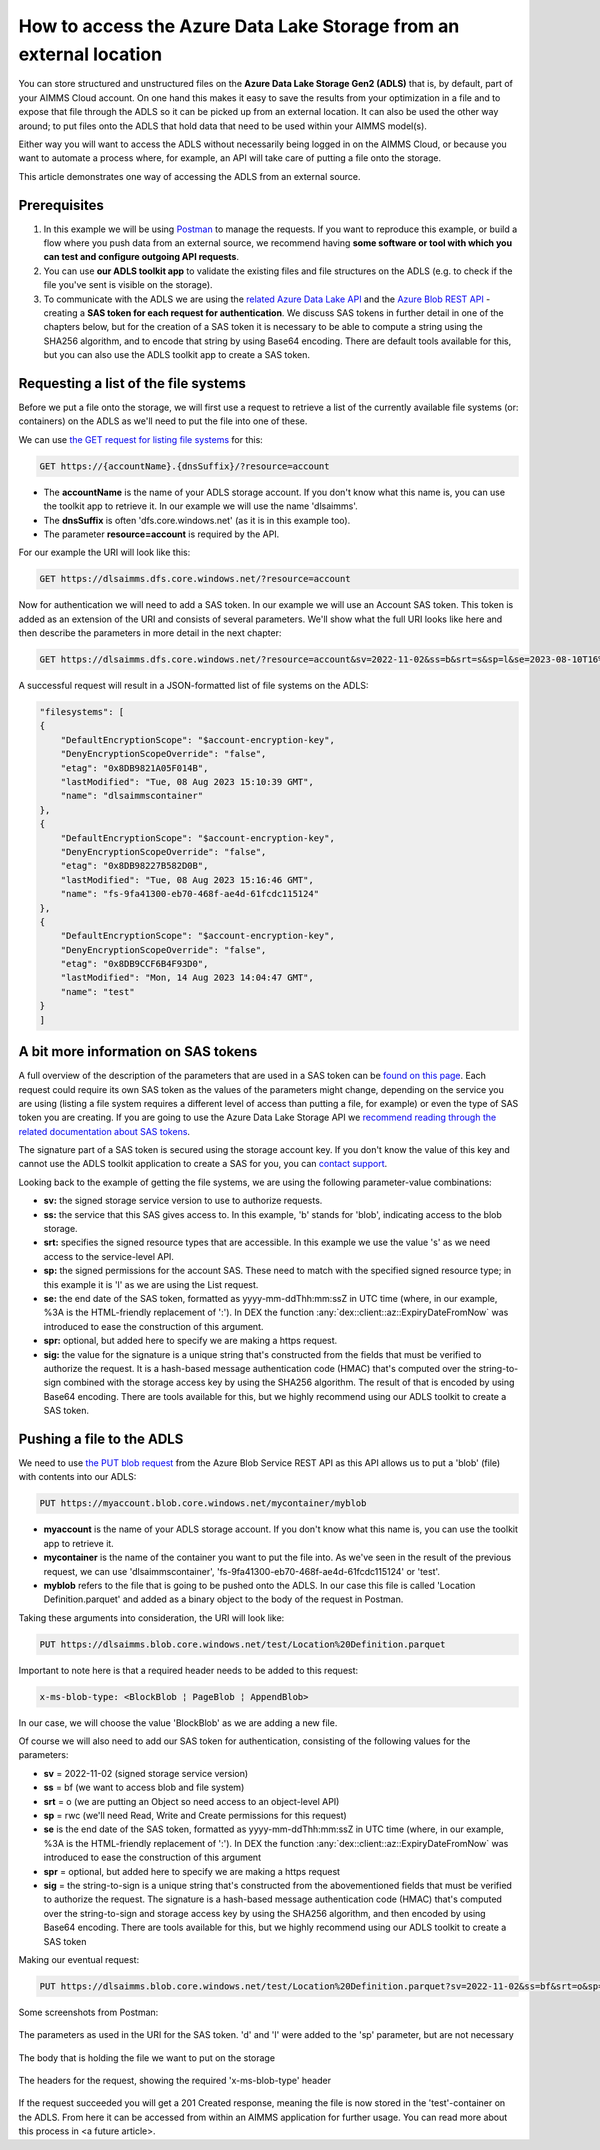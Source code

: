 How to access the Azure Data Lake Storage from an external location
=======================================================================

You can store structured and unstructured files on the **Azure Data Lake Storage Gen2 (ADLS)** that is, by default, part of your AIMMS Cloud account. On one hand this makes it easy to save the results from your optimization in a file and to expose that file through the ADLS so it can be picked up from an external location. It can also be used the other way around; to put files onto the ADLS that hold data that need to be used within your AIMMS model(s). 

Either way you will want to access the ADLS without necessarily being logged in on the AIMMS Cloud, or because you want to automate a process where, for example, an API will take care of putting a file onto the storage. 

This article demonstrates one way of accessing the ADLS from an external source.

 
Prerequisites
---------------

#. In this example we will be using `Postman <https://www.postman.com/>`_ to manage the requests. If you want to reproduce this example, or build a flow where you push data from an external source, we recommend having **some software or tool with which you can test and configure outgoing API requests**.

#. You can use **our ADLS toolkit app** to validate the existing files and file structures on the ADLS (e.g. to check if the file you've sent is visible on the storage). 

#. To communicate with the ADLS we are using the `related Azure Data Lake API <https://learn.microsoft.com/en-us/rest/api/storageservices/data-lake-storage-gen2>`_ and the `Azure Blob REST API <https://learn.microsoft.com/en-us/rest/api/storageservices/blob-service-rest-api>`_ - creating a **SAS token for each request for authentication**. We discuss SAS tokens in further detail in one of the chapters below, but for the creation of a SAS token it is necessary to be able to compute a string using the SHA256 algorithm, and to encode that string by using Base64 encoding. There are default tools available for this, but you can also use the ADLS toolkit app to create a SAS token.

Requesting a list of the file systems
---------------------------------------

Before we put a file onto the storage, we will first use a request to retrieve a list of the currently available file systems (or: containers) on the ADLS as we'll need to put the file into one of these. 

We can use `the GET request for listing file systems <https://learn.microsoft.com/en-us/rest/api/storageservices/datalakestoragegen2/filesystem/list>`_ for this:

.. code-block:: guess
	
	GET https://{accountName}.{dnsSuffix}/?resource=account

* The **accountName** is the name of your ADLS storage account. If you don't know what this name is, you can use the toolkit app to retrieve it. In our example we will use the name 'dlsaimms'.
* The **dnsSuffix** is often 'dfs.core.windows.net' (as it is in this example too).
* The parameter **resource=account** is required by the API.

For our example the URI will look like this:

.. code-block:: guess
	
	GET https://dlsaimms.dfs.core.windows.net/?resource=account

Now for authentication we will need to add a SAS token. In our example we will use an Account SAS token. This token is added as an extension of the URI and consists of several parameters. We'll show what the full URI looks like here and then describe the parameters in more detail in the next chapter:

.. code-block:: guess
	
	GET https://dlsaimms.dfs.core.windows.net/?resource=account&sv=2022-11-02&ss=b&srt=s&sp=l&se=2023-08-10T16%3A41%3A12Z&spr=https&sig=[signature]

A successful request will result in a JSON-formatted list of file systems on the ADLS:

.. code-block:: json

	"filesystems": [
        {
            "DefaultEncryptionScope": "$account-encryption-key",
            "DenyEncryptionScopeOverride": "false",
            "etag": "0x8DB9821A05F014B",
            "lastModified": "Tue, 08 Aug 2023 15:10:39 GMT",
            "name": "dlsaimmscontainer"
        },
        {
            "DefaultEncryptionScope": "$account-encryption-key",
            "DenyEncryptionScopeOverride": "false",
            "etag": "0x8DB98227B582D0B",
            "lastModified": "Tue, 08 Aug 2023 15:16:46 GMT",
            "name": "fs-9fa41300-eb70-468f-ae4d-61fcdc115124"
        },
        {
            "DefaultEncryptionScope": "$account-encryption-key",
            "DenyEncryptionScopeOverride": "false",
            "etag": "0x8DB9CCF6B4F93D0",
            "lastModified": "Mon, 14 Aug 2023 14:04:47 GMT",
            "name": "test"
        }
	]
	
A bit more information on SAS tokens
---------------------------------------

A full overview of the description of the parameters that are used in a SAS token can be `found on this page <https://learn.microsoft.com/en-us/rest/api/storageservices/create-account-sas#construct-an-account-sas-uri>`_. Each request could require its own SAS token as the values of the parameters might change, depending on the service you are using (listing a file system requires a different level of access than putting a file, for example) or even the type of SAS token you are creating. If you are going to use the Azure Data Lake Storage API we `recommend reading through the related documentation about SAS tokens <https://learn.microsoft.com/en-us/rest/api/storageservices/delegate-access-with-shared-access-signature>`_.

The signature part of a SAS token is secured using the storage account key. If you don't know the value of this key and cannot use the ADLS toolkit application to create a SAS for you, you can `contact support <mailto:support@aimms.com>`__.

Looking back to the example of getting the file systems, we are using the following parameter-value combinations:
 
* **sv:** the signed storage service version to use to authorize requests.
* **ss:** the service that this SAS gives access to. In this example, 'b' stands for 'blob', indicating access to the blob storage.
* **srt:** specifies the signed resource types that are accessible. In this example we use the value 's' as we need access to the service-level API.
* **sp:** the signed permissions for the account SAS. These need to match with the specified signed resource type; in this example it is 'l' as we are using the List request.
* **se:** the end date of the SAS token, formatted as yyyy-mm-ddThh:mm:ssZ in UTC time (where, in our example, %3A is the HTML-friendly replacement of ':'). In DEX the function :any:`dex::client::az::ExpiryDateFromNow` was introduced to ease the construction of this argument.
* **spr:** optional, but added here to specify we are making a https request.
* **sig:** the value for the signature is a unique string that's constructed from the fields that must be verified to authorize the request. It is a hash-based message authentication code (HMAC) that's computed over the string-to-sign combined with the storage access key by using the SHA256 algorithm. The result of that is encoded by using Base64 encoding. There are tools available for this, but we highly recommend using our ADLS toolkit to create a SAS token. 


Pushing a file to the ADLS
---------------------------------

We need to use `the PUT blob request <https://learn.microsoft.com/en-us/rest/api/storageservices/put-blob>`_ from the Azure Blob Service REST API as this API allows us to put a 'blob' (file) with contents into our ADLS:

.. code-block:: guess

	PUT https://myaccount.blob.core.windows.net/mycontainer/myblob

* **myaccount** is the name of your ADLS storage account. If you don't know what this name is, you can use the toolkit app to retrieve it.
* **mycontainer** is the name of the container you want to put the file into. As we've seen in the result of the previous request, we can use 'dlsaimmscontainer', 'fs-9fa41300-eb70-468f-ae4d-61fcdc115124' or 'test'.
* **myblob** refers to the file that is going to be pushed onto the ADLS. In our case this file is called 'Location Definition.parquet' and added as a binary object to the body of the request in Postman.

Taking these arguments into consideration, the URI will look like:

.. code-block:: guess

	PUT https://dlsaimms.blob.core.windows.net/test/Location%20Definition.parquet

Important to note here is that a required header needs to be added to this request:

.. code-block:: guess

	x-ms-blob-type: <BlockBlob ¦ PageBlob ¦ AppendBlob>

In our case, we will choose the value 'BlockBlob' as we are adding a new file.

Of course we will also need to add our SAS token for authentication, consisting of the following values for the parameters:

* **sv** = 2022-11-02 (signed storage service version)
* **ss** = bf (we want to access blob and file system)
* **srt** = o (we are putting an Object so need access to an object-level API)
* **sp** = rwc (we'll need Read, Write and Create permissions for this request)
* **se** is the end date of the SAS token, formatted as yyyy-mm-ddThh:mm:ssZ in UTC time (where, in our example, %3A is the HTML-friendly replacement of ':'). In DEX the function :any:`dex::client::az::ExpiryDateFromNow` was introduced to ease the construction of this argument
* **spr** = optional, but added here to specify we are making a https request
* **sig** = the string-to-sign is a unique string that's constructed from the abovementioned fields that must be verified to authorize the request. The signature is a hash-based message authentication code (HMAC) that's computed over the string-to-sign and storage access key by using the SHA256 algorithm, and then encoded by using Base64 encoding. There are tools available for this, but we highly recommend using our ADLS toolkit to create a SAS token

Making our eventual request:

.. code-block:: guess
	
	PUT https://dlsaimms.blob.core.windows.net/test/Location%20Definition.parquet?sv=2022-11-02&ss=bf&srt=o&sp=rwc&se=2023-08-15T12%3A08%3A29Z&spr=https&sig=[signature]

Some screenshots from Postman:

.. figure:: images/postman_putblob1.png
   :scale: 70
   :align: center
   
   The parameters as used in the URI for the SAS token. 'd' and 'l' were added to the 'sp' parameter, but are not necessary

.. figure:: images/postman_putblob2.png
   :scale: 70
   :align: center
   
   The body that is holding the file we want to put on the storage

.. figure:: images/postman_putblob3.png
   :scale: 70
   :align: center
   
   The headers for the request, showing the required 'x-ms-blob-type' header

If the request succeeded you will get a 201 Created response, meaning the file is now stored in the 'test'-container on the ADLS.
From here it can be accessed from within an AIMMS application for further usage. You can read more about this process in <a future article>.


.. spelling:word-list::

    dex
	SAS
	ADLS
	blobs
	blob
	blockblob
	dnsSuffix
	dfs
	eb
	ae
	sv
	ss
	srt
	sp
	se
	spr
	sig
	rwc
	'test'-container
	string-to-sign
	HTML-friendly
	hash-based
	SHA256
	Base64
	dlsaimms
	yyyy
	ddThh
	ssZ
	dlsaimmscontainer
	fs
	eb70-468f-ae4d-61fcdc115124ae
	fcdc
	abovementioned

